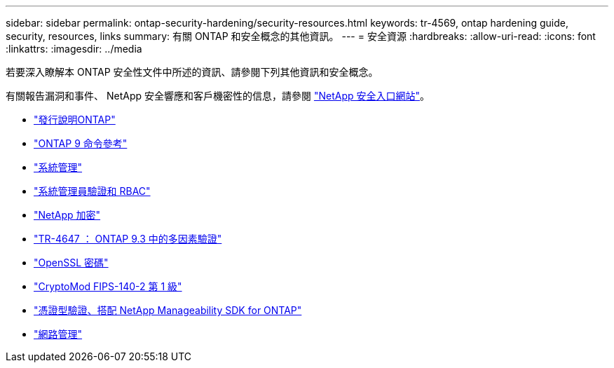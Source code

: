 ---
sidebar: sidebar 
permalink: ontap-security-hardening/security-resources.html 
keywords: tr-4569, ontap hardening guide, security, resources, links 
summary: 有關 ONTAP 和安全概念的其他資訊。 
---
= 安全資源
:hardbreaks:
:allow-uri-read: 
:icons: font
:linkattrs: 
:imagesdir: ../media


[role="lead"]
若要深入瞭解本 ONTAP 安全性文件中所述的資訊、請參閱下列其他資訊和安全概念。

有關報告漏洞和事件、 NetApp 安全響應和客戶機密性的信息，請參閱 link:http://www.netapp.com/us/legal/security/contact/index.aspx["NetApp 安全入口網站"^]。

* link:../release-notes/index.html["發行說明ONTAP"^]
* link:../concepts/manual-pages.html["ONTAP 9 命令參考"]
* link:../system-admin/index.html["系統管理"]
* link:../authentication/workflow-concept.html["系統管理員驗證和 RBAC"]
* link:../security-encryption/index.html["NetApp 加密"]
* link:http://www.netapp.com/us/media/tr-4647.pdf["TR-4647 ： ONTAP 9.3 中的多因素驗證"^]
* https://www.openssl.org/docs/man1.0.2/man1/ciphers.html["OpenSSL 密碼"^]
* https://csrc.nist.gov/projects/cryptographic-module-validation-program/certificate/4144["CryptoMod FIPS-140-2 第 1 級"^]
* https://netapp.io/2016/11/08/certificate-based-authentication-netapp-manageability-sdk-ontap/["憑證型驗證、搭配 NetApp Manageability SDK for ONTAP"^]
* link:../network-management/index.html["網路管理"]


